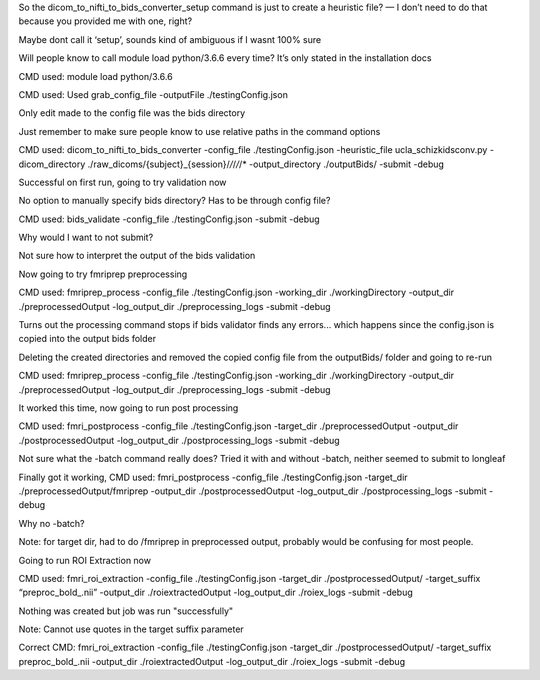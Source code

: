 So the dicom_to_nifti_to_bids_converter_setup command is just to create a heuristic file? — I don’t need to do that because you provided me with one, right? 

Maybe dont call it ‘setup’, sounds kind of ambiguous if I wasnt 100% sure

Will people know to call module load python/3.6.6 every time? It’s only stated in the installation docs

CMD used: module load python/3.6.6

CMD used: Used grab_config_file -outputFile ./testingConfig.json

Only edit made to the config file was the bids directory

Just remember to make sure people know to use relative paths in the command options

CMD used: dicom_to_nifti_to_bids_converter -config_file ./testingConfig.json -heuristic_file ucla_schizkidsconv.py -dicom_directory ./raw_dicoms/{subject}_{session}/*/*/*/*/* -output_directory ./outputBids/ -submit -debug

Successful on first run, going to try validation now

No option to manually specify bids directory? Has to be through config file?

CMD used: bids_validate -config_file ./testingConfig.json -submit -debug

Why would I want to not submit?

Not sure how to interpret the output of the bids validation

Now going to try fmriprep preprocessing

CMD used:  fmriprep_process -config_file ./testingConfig.json -working_dir ./workingDirectory -output_dir ./preprocessedOutput -log_output_dir ./preprocessing_logs -submit -debug

Turns out the processing command stops if bids validator finds any errors... which happens since the config.json is copied into the output bids folder

Deleting the created directories and removed the copied config file from the outputBids/ folder and going to re-run

CMD used:  fmriprep_process -config_file ./testingConfig.json -working_dir ./workingDirectory -output_dir ./preprocessedOutput -log_output_dir ./preprocessing_logs -submit -debug

It worked this time, now going to run post processing

CMD used: fmri_postprocess -config_file ./testingConfig.json -target_dir ./preprocessedOutput -output_dir ./postprocessedOutput -log_output_dir ./postprocessing_logs -submit -debug

Not sure what the -batch command really does? Tried it with and without -batch, neither seemed to submit to longleaf

Finally got it working, CMD used: fmri_postprocess -config_file ./testingConfig.json -target_dir ./preprocessedOutput/fmriprep -output_dir ./postprocessedOutput -log_output_dir ./postprocessing_logs -submit -debug 

Why no -batch?

Note: for target dir, had to do /fmriprep in preprocessed output, probably would be confusing for most people.

Going to run ROI Extraction now

CMD used: fmri_roi_extraction -config_file ./testingConfig.json -target_dir ./postprocessedOutput/ -target_suffix “preproc_bold_.nii” -output_dir ./roiextractedOutput -log_output_dir ./roiex_logs -submit -debug

Nothing was created but job was run "successfully"

Note: Cannot use quotes in the target suffix parameter

Correct CMD: fmri_roi_extraction -config_file ./testingConfig.json -target_dir ./postprocessedOutput/ -target_suffix preproc_bold_.nii -output_dir ./roiextractedOutput -log_output_dir ./roiex_logs -submit -debug